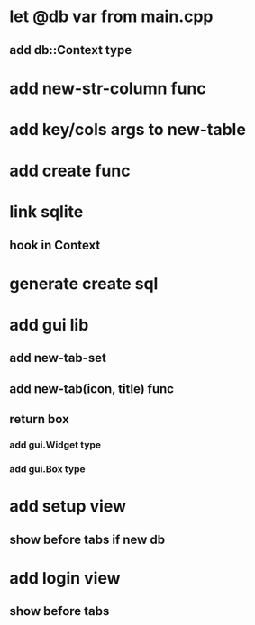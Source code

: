 * let @db var from main.cpp
** add db::Context type
* add new-str-column func
* add key/cols args to new-table
* add create func
* link sqlite
** hook in Context
* generate create sql
* add gui lib
** add new-tab-set
** add new-tab(icon, title) func
** return box
*** add gui.Widget type
*** add gui.Box type
* add setup view
** show before tabs if new db
* add login view
** show before tabs
